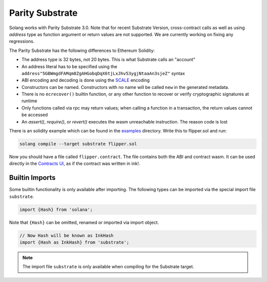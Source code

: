 Parity Substrate
================

Solang works with Parity Substrate 3.0. Note that for recent Substrate Version, cross-contract calls as well as using `address`
type as function argument or return values are not supported. We are currently working on fixing any regressions.

The Parity Substrate has the following differences to Ethereum Solidity:

- The address type is 32 bytes, not 20 bytes. This is what Substrate calls an "account"
- An address literal has to be specified using the ``address"5GBWmgdFAMqm8ZgAHGobqDqX6tjLxJhv53ygjNtaaAn3sjeZ"`` syntax
- ABI encoding and decoding is done using the `SCALE <https://docs.substrate.io/reference/scale-codec/>`_ encoding
- Constructors can be named. Constructors with no name will be called ``new`` in the generated metadata.
- There is no ``ecrecover()`` builtin function, or any other function to recover or verify cryptographic signatures at runtime
- Only functions called via rpc may return values; when calling a function in a transaction, the return values cannot be accessed
- An `assert()`, `require()`, or `revert()` executes the wasm unreachable instruction. The reason code is lost

There is an solidity example which can be found in the
`examples <https://github.com/hyperledger/solang/tree/main/examples>`_
directory. Write this to flipper.sol and run:

.. code-block:: bash

  solang compile --target substrate flipper.sol

Now you should have a file called ``flipper.contract``. The file contains both the ABI and contract wasm.
It can be used directly in the
`Contracts UI <https://contracts-ui.substrate.io/>`_, as if the contract was written in ink!.

Builtin Imports
________________

Some builtin functionality is only available after importing. The following types
can be imported via the special import file ``substrate``.

.. code-block:: solidity

    import {Hash} from 'solana';

Note that ``{Hash}`` can be omitted, renamed or imported via
import object.

.. code-block:: solidity

    // Now Hash will be known as InkHash
    import {Hash as InkHash} from 'substrate';

.. note::

    The import file ``substrate`` is only available when compiling for the Substrate
    target.
